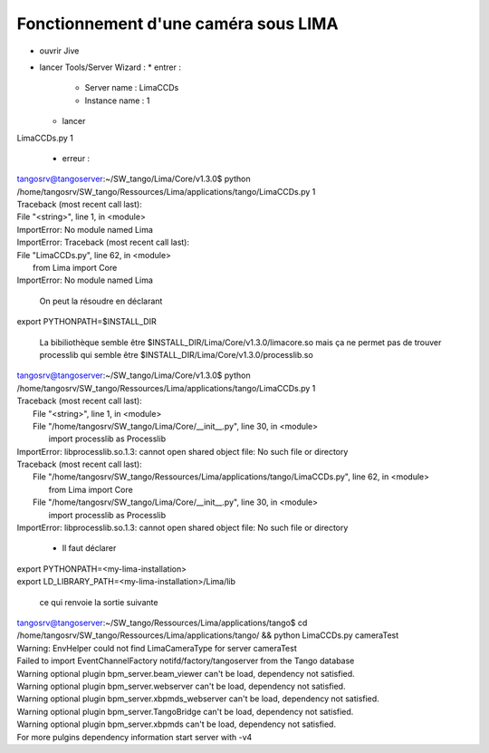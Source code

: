 Fonctionnement d'une caméra sous LIMA
=====================================

- ouvrir Jive
- lancer Tools/Server Wizard :
  * entrer :

    + Server name : LimaCCDs
    + Instance name : 1

  * lancer

| LimaCCDs.py 1

  * erreur :
| tangosrv@tangoserver:~/SW_tango/Lima/Core/v1.3.0$ python /home/tangosrv/SW_tango/Ressources/Lima/applications/tango/LimaCCDs.py 1
| Traceback (most recent call last):
| File "<string>", line 1, in <module>
| ImportError: No module named Lima
| ImportError: Traceback (most recent call last):
| File "LimaCCDs.py", line 62, in <module>
| 	from Lima import Core
| ImportError: No module named Lima 

  On peut la résoudre en déclarant 

| export PYTHONPATH=$INSTALL_DIR

  La bibiliothèque semble être $INSTALL_DIR/Lima/Core/v1.3.0/limacore.so mais ça ne permet pas de trouver processlib qui semble être $INSTALL_DIR/Lima/Core/v1.3.0/processlib.so

| tangosrv@tangoserver:~/SW_tango/Lima/Core/v1.3.0$ python /home/tangosrv/SW_tango/Ressources/Lima/applications/tango/LimaCCDs.py 1
| Traceback (most recent call last):
|  File "<string>", line 1, in <module>
|  File "/home/tangosrv/SW_tango/Lima/Core/__init__.py", line 30, in <module>
|    import processlib as Processlib
| ImportError: libprocesslib.so.1.3: cannot open shared object file: No such file or directory
| Traceback (most recent call last):
|  File "/home/tangosrv/SW_tango/Ressources/Lima/applications/tango/LimaCCDs.py", line 62, in <module>
|    from Lima import Core
|  File "/home/tangosrv/SW_tango/Lima/Core/__init__.py", line 30, in <module>
|    import processlib as Processlib
| ImportError: libprocesslib.so.1.3: cannot open shared object file: No such file or directory

  * Il faut déclarer 

| export PYTHONPATH=<my-lima-installation>
| export LD_LIBRARY_PATH=<my-lima-installation>/Lima/lib

  ce qui renvoie la sortie suivante 

| tangosrv@tangoserver:~/SW_tango/Ressources/Lima/applications/tango$ cd /home/tangosrv/SW_tango/Ressources/Lima/applications/tango/ && python LimaCCDs.py cameraTest
| Warning: EnvHelper could not find LimaCameraType for server cameraTest
| Failed to import EventChannelFactory notifd/factory/tangoserver from the Tango database
| Warning optional plugin bpm_server.beam_viewer can't be load, dependency not satisfied.
| Warning optional plugin bpm_server.webserver can't be load, dependency not satisfied.
| Warning optional plugin bpm_server.xbpmds_webserver can't be load, dependency not satisfied.
| Warning optional plugin bpm_server.TangoBridge can't be load, dependency not satisfied.
| Warning optional plugin bpm_server.xbpmds can't be load, dependency not satisfied.
| For more pulgins dependency  information start server with -v4

